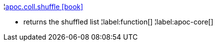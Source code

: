¦xref::overview/apoc.coll/apoc.coll.shuffle.adoc[apoc.coll.shuffle icon:book[]] +

 - returns the shuffled list
¦label:function[]
¦label:apoc-core[]
